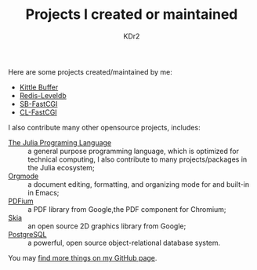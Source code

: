 # -*- mode: org; mode: auto-fill -*-
#+TITLE: Projects I created or maintained
#+AUTHOR: KDr2

#+BEGIN: inc-file :file "common.inc.org"
#+END:
#+CALL: dynamic-header() :results raw
#+CALL: meta-keywords(kws='("opensource" "project" "contribution")) :results raw

Here are some projects created/maintained by me:

- [[file:kittle-buffer.org][Kittle Buffer]]
- [[file:redis-leveldb.org][Redis-Leveldb]]
- [[file:sb-fastcgi.org][SB-FastCGI]]
- [[file:cl-fastcgi.org][CL-FastCGI]]

I also contribute many other opensource projects, includes:

- [[https://github.com/JuliaLang/julia][The Julia Programing Language]] :: a general purpose programming
     language, which is optimized for technical computing, I also
     contribute to many projects/packages in the Julia ecosystem;
- [[https://orgmode.org][Orgmode]] :: a document editing, formatting, and organizing mode for
     and built-in in Emacs;
- [[https://pdfium.googlesource.com/pdfium/][PDFium]] :: a PDF library from Google,the PDF component for Chromium;
- [[https://skia.org/][Skia]] :: an open source 2D graphics library from Google;
- [[https://postgresql.org][PostgreSQL]] :: a powerful, open source object-relational database
     system.

You may [[http://github.com/KDr2][find more things on my GitHub page]].

#+BEGIN: inc-file :file "gad.inc.org"
#+END:
